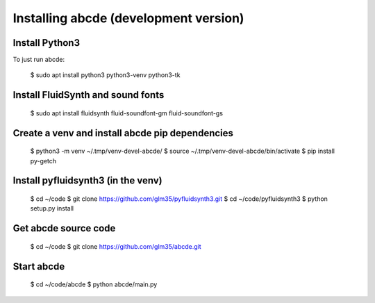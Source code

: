 Installing abcde (development version)
======================================

Install Python3
---------------

To just run abcde:

  $ sudo apt install python3 python3-venv python3-tk

Install FluidSynth and sound fonts
----------------------------------

  $ sudo apt install fluidsynth fluid-soundfont-gm fluid-soundfont-gs

Create a venv and install abcde pip dependencies
------------------------------------------------

  $ python3 -m venv ~/.tmp/venv-devel-abcde/
  $ source ~/.tmp/venv-devel-abcde/bin/activate
  $ pip install py-getch

Install pyfluidsynth3 (in the venv)
-----------------------------------

  $ cd ~/code
  $ git clone https://github.com/glm35/pyfluidsynth3.git
  $ cd ~/code/pyfluidsynth3
  $ python setup.py install

Get abcde source code
---------------------

  $ cd ~/code
  $ git clone https://github.com/glm35/abcde.git

Start abcde
-----------

  $ cd ~/code/abcde
  $ python abcde/main.py
